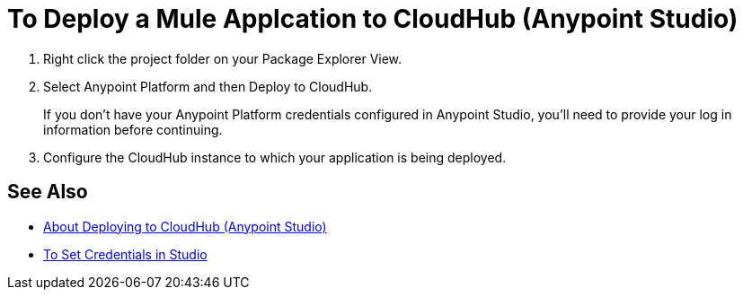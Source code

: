 = To Deploy a Mule Applcation to CloudHub (Anypoint Studio)

. Right click the project folder on your Package Explorer View.
. Select Anypoint Platform and then Deploy to CloudHub.
+
If you don't have your Anypoint Platform credentials configured in Anypoint Studio, you'll need to provide your log in information before continuing.
. Configure the CloudHub instance to which your application is being deployed. +
// You can specify a name for the application. This name is part of the domain of your deployed app. By default, Studio uses your package name as the domain for the application. +
// You can also configure the runtime version. By default, Studio uses the application version you are using in your project during development. +
// To reduce compatibility risks, you should always deploy to the runtime version in which your Mule project is created or the closest alternative. +
// Additionally you can also configure the amount of worker and worker size for the CloudHub instance you are going to use, enable Insight, static IPs, configure log levels and properties placeholders for your application.

== See Also

* link:/anypoint-studio/v/7/deploy-to-cloudhub-studio-concept[About Deploying to CloudHub (Anypoint Studio)]
* link:/anypoint-studio/v/7/set-credentials-in-studio-to[To Set Credentials in Studio]
// _TODO: Add links to runtime manager after 4.1 Release.
